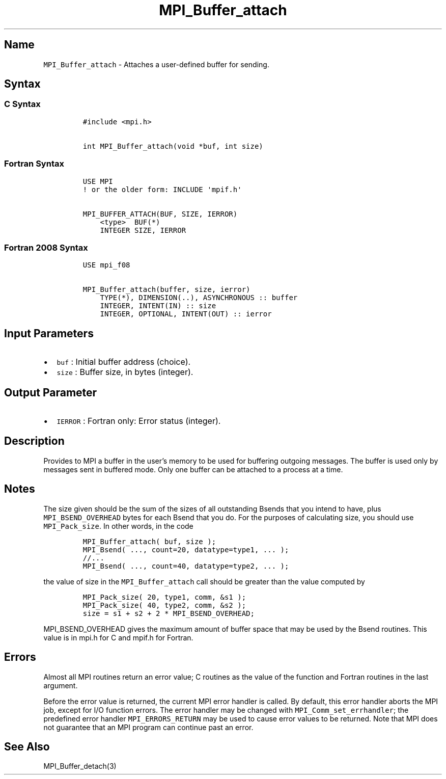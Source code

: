 .\" Automatically generated by Pandoc 2.0.6
.\"
.TH "MPI_Buffer_attach" "3" "" "2022\-07\-05" "Open MPI"
.hy
.SH Name
.PP
\f[C]MPI_Buffer_attach\f[] \- Attaches a user\-defined buffer for
sending.
.SH Syntax
.SS C Syntax
.IP
.nf
\f[C]
#include\ <mpi.h>

int\ MPI_Buffer_attach(void\ *buf,\ int\ size)
\f[]
.fi
.SS Fortran Syntax
.IP
.nf
\f[C]
USE\ MPI
!\ or\ the\ older\ form:\ INCLUDE\ \[aq]mpif.h\[aq]

MPI_BUFFER_ATTACH(BUF,\ SIZE,\ IERROR)
\ \ \ \ <type>\ \ BUF(*)
\ \ \ \ INTEGER\ SIZE,\ IERROR
\f[]
.fi
.SS Fortran 2008 Syntax
.IP
.nf
\f[C]
USE\ mpi_f08

MPI_Buffer_attach(buffer,\ size,\ ierror)
\ \ \ \ TYPE(*),\ DIMENSION(..),\ ASYNCHRONOUS\ ::\ buffer
\ \ \ \ INTEGER,\ INTENT(IN)\ ::\ size
\ \ \ \ INTEGER,\ OPTIONAL,\ INTENT(OUT)\ ::\ ierror
\f[]
.fi
.SH Input Parameters
.IP \[bu] 2
\f[C]buf\f[] : Initial buffer address (choice).
.IP \[bu] 2
\f[C]size\f[] : Buffer size, in bytes (integer).
.SH Output Parameter
.IP \[bu] 2
\f[C]IERROR\f[] : Fortran only: Error status (integer).
.SH Description
.PP
Provides to MPI a buffer in the user's memory to be used for buffering
outgoing messages.
The buffer is used only by messages sent in buffered mode.
Only one buffer can be attached to a process at a time.
.SH Notes
.PP
The size given should be the sum of the sizes of all outstanding Bsends
that you intend to have, plus \f[C]MPI_BSEND_OVERHEAD\f[] bytes for each
Bsend that you do.
For the purposes of calculating size, you should use
\f[C]MPI_Pack_size\f[].
In other words, in the code
.IP
.nf
\f[C]
MPI_Buffer_attach(\ buf,\ size\ );
MPI_Bsend(\ ...,\ count=20,\ datatype=type1,\ ...\ );
//...
MPI_Bsend(\ ...,\ count=40,\ datatype=type2,\ ...\ );
\f[]
.fi
.PP
the value of size in the \f[C]MPI_Buffer_attach\f[] call should be
greater than the value computed by
.IP
.nf
\f[C]
MPI_Pack_size(\ 20,\ type1,\ comm,\ &s1\ );
MPI_Pack_size(\ 40,\ type2,\ comm,\ &s2\ );
size\ =\ s1\ +\ s2\ +\ 2\ *\ MPI_BSEND_OVERHEAD;
\f[]
.fi
.PP
\f[C]MPI_BSEND_OVERHEAD\f[] gives the maximum amount of buffer space
that may be used by the Bsend routines.
This value is in mpi.h for C and mpif.h for Fortran.
.SH Errors
.PP
Almost all MPI routines return an error value; C routines as the value
of the function and Fortran routines in the last argument.
.PP
Before the error value is returned, the current MPI error handler is
called.
By default, this error handler aborts the MPI job, except for I/O
function errors.
The error handler may be changed with \f[C]MPI_Comm_set_errhandler\f[];
the predefined error handler \f[C]MPI_ERRORS_RETURN\f[] may be used to
cause error values to be returned.
Note that MPI does not guarantee that an MPI program can continue past
an error.
.SH See Also
.PP
MPI_Buffer_detach(3)
